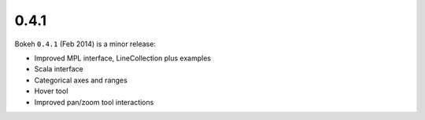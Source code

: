 .. _release-0-4-1:

0.4.1
=====

Bokeh ``0.4.1`` (Feb 2014) is a minor release:

* Improved MPL interface, LineCollection plus examples
* Scala interface
* Categorical axes and ranges
* Hover tool
* Improved pan/zoom tool interactions
